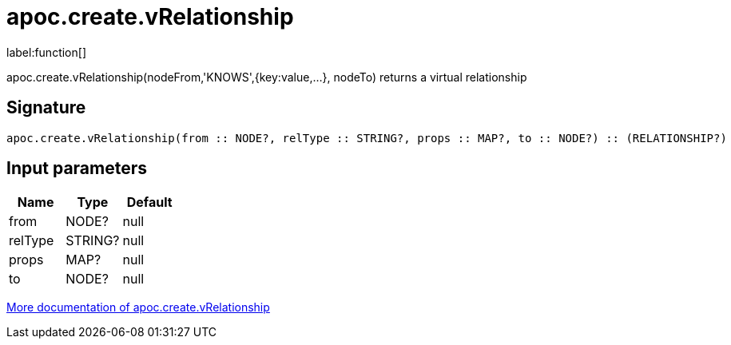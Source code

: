 ////
This file is generated by DocsTest, so don't change it!
////

= apoc.create.vRelationship
:description: This section contains reference documentation for the apoc.create.vRelationship function.

label:function[]

[.emphasis]
apoc.create.vRelationship(nodeFrom,'KNOWS',{key:value,...}, nodeTo) returns a virtual relationship

== Signature

[source]
----
apoc.create.vRelationship(from :: NODE?, relType :: STRING?, props :: MAP?, to :: NODE?) :: (RELATIONSHIP?)
----

== Input parameters
[.procedures, opts=header]
|===
| Name | Type | Default 
|from|NODE?|null
|relType|STRING?|null
|props|MAP?|null
|to|NODE?|null
|===

xref::virtual/virtual-nodes-rels.adoc[More documentation of apoc.create.vRelationship,role=more information]

